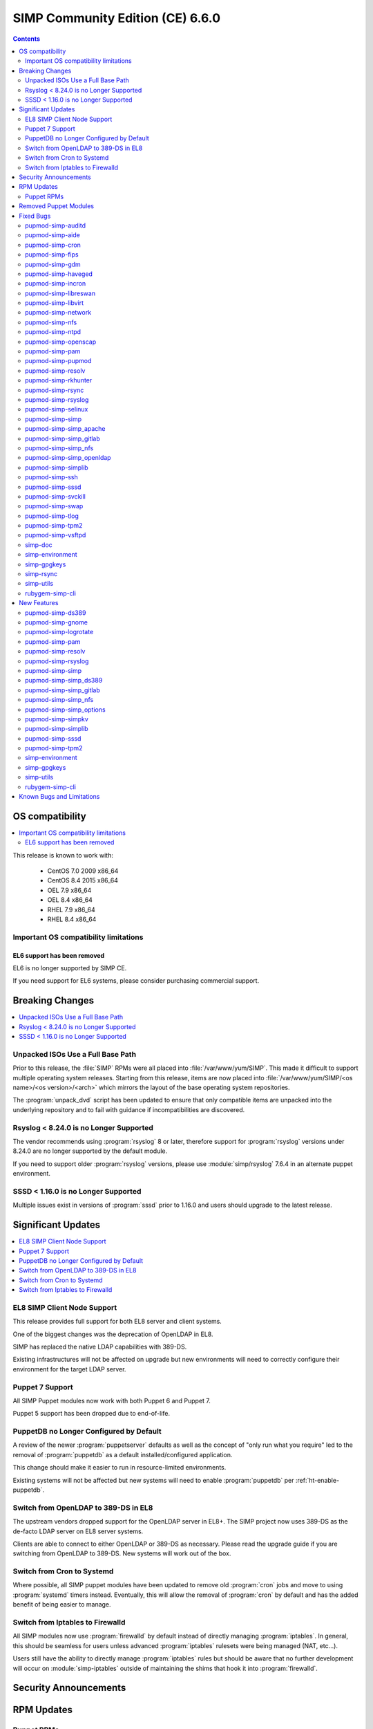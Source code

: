 .. _changelog-latest:
.. _changelog-6.6.0:

SIMP Community Edition (CE) 6.6.0
=================================

.. raw:: pdf

  PageBreak

.. contents::
  :depth: 2

.. raw:: pdf

  PageBreak


OS compatibility
----------------

.. contents::
  :depth: 2
  :local:

This release is known to work with:

  * CentOS 7.0 2009 x86_64
  * CentOS 8.4 2015 x86_64
  * OEL 7.9 x86_64
  * OEL 8.4 x86_64
  * RHEL 7.9 x86_64
  * RHEL 8.4 x86_64


Important OS compatibility limitations
^^^^^^^^^^^^^^^^^^^^^^^^^^^^^^^^^^^^^^

EL6 support has been removed
""""""""""""""""""""""""""""

EL6 is no longer supported by SIMP CE.

If you need support for EL6 systems, please consider purchasing commercial
support.

.. _changelog-6.6.0-breaking-changes:

Breaking Changes
----------------

.. contents::
  :depth: 2
  :local:

Unpacked ISOs Use a Full Base Path
^^^^^^^^^^^^^^^^^^^^^^^^^^^^^^^^^^

Prior to this release, the :file:`SIMP` RPMs were all placed into :file:`/var/www/yum/SIMP`. This
made it difficult to support multiple operating system releases. Starting from this release, items
are now placed into :file:`/var/www/yum/SIMP/<os name>/<os version>/<arch>` which mirrors the layout
of the base operating system repositories.

The :program:`unpack_dvd` script has been updated to ensure that only compatible items are unpacked
into the underlying repository and to fail with guidance if incompatibilities are discovered.

Rsyslog < 8.24.0 is no Longer Supported
^^^^^^^^^^^^^^^^^^^^^^^^^^^^^^^^^^^^^^^

The vendor recommends using :program:`rsyslog` 8 or later, therefore support for
:program:`rsyslog` versions under 8.24.0 are no longer supported by the default
module.

If you need to support older :program:`rsyslog` versions, please use
:module:`simp/rsyslog` 7.6.4 in an alternate puppet environment.

SSSD < 1.16.0 is no Longer Supported
^^^^^^^^^^^^^^^^^^^^^^^^^^^^^^^^^^^^

Multiple issues exist in versions of :program:`sssd` prior to 1.16.0 and users
should upgrade to the latest release.

.. _changelog-6.6.0-significant-updates:

Significant Updates
-------------------

.. contents::
  :depth: 2
  :local:

EL8 SIMP Client Node Support
^^^^^^^^^^^^^^^^^^^^^^^^^^^^

This release provides full support for both EL8 server and client systems.

One of the biggest changes was the deprecation of OpenLDAP in EL8.

SIMP has replaced the native LDAP capabilities with 389-DS.

Existing infrastructures will not be affected on upgrade but new environments
will need to correctly configure their environment for the target LDAP server.

.. todo::

   Add links to the appropriate documentation sections

Puppet 7 Support
^^^^^^^^^^^^^^^^

All SIMP Puppet modules now work with both Puppet 6 and Puppet 7.

Puppet 5 support has been dropped due to end-of-life.

PuppetDB no Longer Configured by Default
^^^^^^^^^^^^^^^^^^^^^^^^^^^^^^^^^^^^^^^^

A review of the newer :program:`puppetserver` defaults as well as the concept of "only run what you
require" led to the removal of :program:`puppetdb` as a default installed/configured application.

This change should make it easier to run in resource-limited environments.

Existing systems will not be affected but new systems will need to enable :program:`puppetdb` per
:ref:`ht-enable-puppetdb`.

Switch from OpenLDAP to 389-DS in EL8
^^^^^^^^^^^^^^^^^^^^^^^^^^^^^^^^^^^^^

The upstream vendors dropped support for the OpenLDAP server in EL8+. The SIMP project now uses
389-DS as the de-facto LDAP server on EL8 server systems.

Clients are able to connect to either OpenLDAP or 389-DS as necessary. Please read the upgrade
guide if you are switching from OpenLDAP to 389-DS. New systems will work out of the box.

Switch from Cron to Systemd
^^^^^^^^^^^^^^^^^^^^^^^^^^^

Where possible, all SIMP puppet modules have been updated to remove old :program:`cron` jobs and
move to using :program:`systemd` timers instead. Eventually, this will allow the removal of
:program:`cron` by default and has the added benefit of being easier to manage.

Switch from Iptables to Firewalld
^^^^^^^^^^^^^^^^^^^^^^^^^^^^^^^^^

All SIMP modules now use :program:`firewalld` by default instead of directly managing
:program:`iptables`. In general, this should be seamless for users unless advanced
:program:`iptables` rulesets were being managed (NAT, etc...).

Users still have the ability to directly manage :program:`iptables` rules but should be aware that no
further development will occur on :module:`simp-iptables` outside of maintaining the shims that hook
it into :program:`firewalld`.

.. _changelog-6.6.0-security-anouncements:

Security Announcements
----------------------

.. contents::
  :depth: 2
  :local:

.. _changelog-6.6.0-rpm-updates:

RPM Updates
-----------

Puppet RPMs
^^^^^^^^^^^

.. todo::

   Update the RPM list

The following Puppet RPMs are packaged with the SIMP 6.6.0 ISOs:

+-----------------------------+---------+
| Package                     | Version |
+=============================+=========+
| :package:`puppet-agent`     | FIXME   |
+-----------------------------+---------+
| :package:`puppet-bolt`      | FIXME   |
+-----------------------------+---------+
| :package:`puppetdb`         | FIXME   |
+-----------------------------+---------+
| :package:`puppetdb-termini` | FIXME   |
+-----------------------------+---------+
| :package:`puppetserver`     | FIXME   |
+-----------------------------+---------+

Removed Puppet Modules
----------------------

The following modules were removed from the release

* :package:`simp_pki_service`
* :package:`simp_bolt`

.. _changelog-6.6.0-fixed-bugs:

Fixed Bugs
----------

.. contents::
  :depth: 2
  :local:

pupmod-simp-auditd
^^^^^^^^^^^^^^^^^^

* Aligned the EL8 STIG settings
* Always add the :code:`head` rules since they are required for proper functionality of the system
* Use :code:`-F key=` instead of :code:`-k` to match the STIG recommendations
* Switched the audit rules to :code:`always,exit` instead of :code:`exit,always` to match the man pages

pupmod-simp-aide
^^^^^^^^^^^^^^^^

* Changed to using :code:`--check` instead of :code:`-C` by default to match the expectation of most security
  scanners
* Randomized the scheduling :code:`minute` field so that I/O load is reduced on hosting platforms

pupmod-simp-cron
^^^^^^^^^^^^^^^^

* Manage the :program:`cron` packages by default

pupmod-simp-fips
^^^^^^^^^^^^^^^^

* Use the :program:`simplib__crypto_policy_state` fact instead of :program:`crypto_policy__state`
* Ensure that :program:`dracut_rebuild` is called when the :code:`fips` kernel parameter is changed

pupmod-simp-gdm
^^^^^^^^^^^^^^^

* Fixed minor errors in the :file:`compliance_markup` data
* Properly handle integration of :program:`systemd-logind` with the :code:`hidepid` flag on :file:`/proc`
* Added a :code:`pam_access` entry for the :program:`gdm` user so that the greeter session can start

pupmod-simp-haveged
^^^^^^^^^^^^^^^^^^^

* Mask the :program:`haveged` service when disabling it so that it is not restarted on reboot
* Ensure that :program:`haveged` does not start if :program:`rngd` is running

pupmod-simp-incron
^^^^^^^^^^^^^^^^^^

* No longer pin the version of :program:`incron` since the upstream versions have been fixed

pupmod-simp-libreswan
^^^^^^^^^^^^^^^^^^^^^

* Removed obsolete configuration items that prevented functionality on EL8
  * :code:`libreswan::ikeport`
  * :code:`libreswan::nat_ikeport`
  * :code:`libreswan::klipsdebug`
  * :code:`libreswan::perpeerlog`
  * :code:`libreswan::perpeerlogdir`

pupmod-simp-libvirt
^^^^^^^^^^^^^^^^^^^

* Removed :package:`ipxe-roms` from the OEL package lists since they are now optional

pupmod-simp-network
^^^^^^^^^^^^^^^^^^^

* Ensure that the :code:`network::eth` defined type honors the :code:`network::auto_restart` parameter

pupmod-simp-nfs
^^^^^^^^^^^^^^^

* Added :code:`_netdev` to the default mount options
* Ensure that :code:`remote-fs.target` is enabled

pupmod-simp-ntpd
^^^^^^^^^^^^^^^^

* Fixed a bug where :code:`ntp::allow::rules` was not being honored
* Added :code:`simp_options::ntp::servers` to the default lookup list for :code:`ntpd::servers`

pupmod-simp-openscap
^^^^^^^^^^^^^^^^^^^^

* Fixed the default data stream name in EL7

pupmod-simp-pam
^^^^^^^^^^^^^^^

* Silenced unnecessary TTY messages
* Added default Hiera deep merges for :code:`pam::access::users` and :code:`pam::limits::rules`
* Fixed a bug in :file:`system-auth` where :program:`pam_tty_audit` was not skipped if
  the login did not have a TTY. This prevented the GDM service login from
  succeeding.
* Set :program:`quiet` on :program:`pam_listfile` so that warnings do not get logged that look
  like authentication failures

pupmod-simp-pupmod
^^^^^^^^^^^^^^^^^^

* Changed all instances of setting items in the :code:`master` section to use :code:`server` instead
* Added :code:`pupmod::master::sysconfig::use_code_cache_flushing` to reduce excessive memory usage
* Disconnected the puppetserver from the system FIPS libraries since it causes
  conflicts with the vendor provided settings
* Allow :code:`pupmod::puppet_server` to accept Arrays
* Properly configure the server list when multiple puppet servers are specified
* Converted all :program:`cron` settings to :program:`systemd` timers
* Converted the 'cleanup' jobs to :program:`systemd.tmpfile` jobs
* Fixed a bug where the :code:`pupmod::master::sysconfig` class was not being applied
* Get :program:`certname` from trusted facts only for authenticated remote requests
* Fix bolt compatibility

pupmod-simp-resolv
^^^^^^^^^^^^^^^^^^

* Fixed bugs in the Augeas template
* Use configuration files to manage the global :program:`NetworkManager` configuration

pupmod-simp-rkhunter
^^^^^^^^^^^^^^^^^^^^

* Changed the :code:`minute` parameter on scheduled tasks to a random number to reduce
  I/O load on hosting platforms
* Updated to use :program:`systemd` timers instead of :program:`cron` by default
* Added default :code:`user_fileprop_files_dirs` to covert he puppet applications
* Ensure that the initial :program:`propupd` command runs after the puppet run is complete
* Added a :code:`rkhunter::propupd` class to ensure that the first cut of properties
  is updated after all packages have competed in the puppet run

pupmod-simp-rsync
^^^^^^^^^^^^^^^^^

* Fixed the documentation
* Noted that :program:`sebool_use_nfs` and :program:`sebool_cifs` will be
  deprecated in the future

pupmod-simp-rsyslog
^^^^^^^^^^^^^^^^^^^

* Fixed a bug where the :program:`rsyslog` service would start without errors
  but fail to log when :code:`rsyslog::config::default_template` was set to
  :code:`traditional`

pupmod-simp-selinux
^^^^^^^^^^^^^^^^^^^

* Fixed a dependency cycle when using :code:`vox_selinux::boolean`
* Fixed a bug where the module would attempt to create :code:`selinux_login` resources
  when :code:`selinux::login_resources` was set but :program:`selinux` was disabled

pupmod-simp-simp
^^^^^^^^^^^^^^^^

* Corrected the :code:`HeapDumpOnOutOfMemoryError` setting for :program:`puppetdb`
* Ensure that :program:`nsswitch` :program:`SSSD` options for :file:`sudoers` do
  not stop on files
* Do not include the :code:`auditors` :program:`sudo` user specification if the
  aliases have not been included
* Added the following to the :file:`sudoers` defaults:

  * :code:`!visiblepw`
  * :code:`always_set_home`
  * :code:`match_group_by_gid`
  * :code:`always_query_group_plugin`

* Now use relative paths for the location for the SIMP GPG keys on YUM servers by default
* Support all valid values for :code:`simp::pam_limits::max_logins::value`
* Added additional parameters to :code:`simp::admin` to allow for more
  fine-grained control of global :code:`admin` and :code:`auditor` :program:`sudo` rules

pupmod-simp-simp_apache
^^^^^^^^^^^^^^^^^^^^^^^

* Ensure that all :code:`file` resources that manage more than permissions have
  an :code:`ensure` attribute
* Moved the :file:`magic` file into an EPP template to work better with :program:`bolt`
* Use :program:`systemd` to reload/restart the :program:`httpd` service

pupmod-simp-simp_gitlab
^^^^^^^^^^^^^^^^^^^^^^^

* Fixed a bug where the :program:`change_gitlab_root_password` script did not
  work with GitLab after 13.6.0

pupmod-simp-simp_nfs
^^^^^^^^^^^^^^^^^^^^

* Fixed a bug in :program:`create_home_directories.rb` where EL8 systems could
  not talk to EL7 LDAP servers when the servers were in FIPS mode

pupmod-simp-simp_openldap
^^^^^^^^^^^^^^^^^^^^^^^^^

* Fixed :code:`pki::copy` since the :program:`ldap` group is no longer created by the
  OpenLDAP client packages
* Fixed :code:`Float` to :code:`String` comparison error in
  :code:`simp_openldap::server::conf::tls_protocol_min`
* Deprecated parameters only applicable to EL6:

  * :code:`simp_openldap::client::strip_128_bit_ciphers`
  * :code:`simp_openldap::client::nss_pam_ldapd_ensure`

pupmod-simp-simplib
^^^^^^^^^^^^^^^^^^^

* Increased randomization in :code:`simplib::gen_random_password`
* :code:`simplib::cron::hour_entry` now supports comma separated lists
* :code:`simplib::cron::minute_entry` now supports comma separated lists
* Fixed the :program:`simplib__networkmanager` fact
* Fixed a bug where the :program:`ipa` fact did not detect when an EL8 client
  was joined to an IPA domain
* Ensure that the :program:`puppet_settings` fact supports both the
  :code:`server` and :code:`master` sections for backwards compatibility
* Added a tertiary check to the :program:`grub_version` fact

pupmod-simp-ssh
^^^^^^^^^^^^^^^

* Fixed a bug where some changes to the :program:`sshd` configuration did not
  cause a service restart
* Fixed a bug that caused a compilation error when
  :code:`ssh::conf::ensure_sshd_packages` was set to :code:`true`
* Ensure that :code:`vox_selinux` is included prior to calling :code:`selinux_port`
* Ensure that parameters that do not apply to EL8+ systems are not set on the
  target system
* No longer set :code:`HostKeyAlgorithms` on the client configuration by default

pupmod-simp-sssd
^^^^^^^^^^^^^^^^

* Fixed multiple compatibility issues with non-OpenLDAP LDAP servers
* No longer use :code:`concat` but instead drop configuration items into the
  :file:`/etc/sssd/conf.d` directory
* Ensure that systems bound to FreeIPA, but not connected, do not cause
  compilation issues

pupmod-simp-svckill
^^^^^^^^^^^^^^^^^^^

* Added :program:`rngd` to the default list of services to never be killed
* Removed obsolete documentation

pupmod-simp-swap
^^^^^^^^^^^^^^^^

* Disable :code:`dynamic_swappiness` by default
* Set static system swappiness to 60 by default

pupmod-simp-tlog
^^^^^^^^^^^^^^^^

* Corrected the login in :file:`tlog.sh.epp` in the case where a user does not
  have a login shell

pupmod-simp-tpm2
^^^^^^^^^^^^^^^^

* Overrode the :program:`systemd` unit file for :program:`tpm2-abrmd` for TCTI compatibility

pupmod-simp-vsftpd
^^^^^^^^^^^^^^^^^^

* Fixed :program:`sysctl` updates on service restart

simp-doc
^^^^^^^^

* Added HOWTO for managing PuppetDB
* Added HOWTO for enabling client reports
* Corrected SSL recovery documentation
* Corrected documentation relating to using :program:`sudo` in STIG mode
* Added documentation for using EYAML in SIMP environments

simp-environment
^^^^^^^^^^^^^^^^

* Add the EYAML hierarchy to the default :file:`hiera.yaml`

simp-gpgkeys
^^^^^^^^^^^^

* Fixed the target location for copying the GPG keys into the YUM repository

simp-rsync
^^^^^^^^^^

* Removed dynamic BIND files from the list of files to :program:`rsync`

simp-utils
^^^^^^^^^^

* Fixed the :program:`puppetlast` script and enabled it to read from filesystem reports

  * You will need to follow the instructions in :ref:`ht-enable-client-reporting`

rubygem-simp-cli
^^^^^^^^^^^^^^^^

* Changed set/get from :program:`master` to :program:`server` when updating the puppet configuration
* Use the status endpoint instead of a CRL query to validate the puppetserver status
* Use puppet to set the GRUB password
* Ensure that updating entries in :file:`/etc/hosts` is idempotent
* Removed the :program:`LOCAL` domain from the default :program:`sssd` configuration
* No longer use the deprecated :code:`simp_options::ntpd::servers` setting
* Simplified the instructions for the 'local user lockout' warning

.. _changelog-6.6.0-new-features:

New Features
------------

.. contents::
  :depth: 2
  :local:

The following items are common to most module updates and do not warrant
specific inclusion below. For full details, see the :file:`CHANGELOG` of all delivered
packages.

  * Removal of old Puppet version support
  * Removal of EL6 support
  * Addition of EL8 support
  * Puppet module dependency updates

pupmod-simp-ds389
^^^^^^^^^^^^^^^^^

* New module for managing 389-DS

pupmod-simp-gnome
^^^^^^^^^^^^^^^^^

* Removed support for GNOME2 since EL6 is no longer supported
  * Also removed all gconf parameters and settings since they no longer have any use

pupmod-simp-logrotate
^^^^^^^^^^^^^^^^^^^^^

* Allow all log size configuration parameters to be specified in bytes, kilobytes, megabytes, or
  gigabytes

pupmod-simp-pam
^^^^^^^^^^^^^^^

* Added a :program:`pre` section for setting auth file content to work with third party plugins
* Added the ability to set extra content in the :program:`su` configuration

pupmod-simp-resolv
^^^^^^^^^^^^^^^^^^

* Added the ability to precisely update the :file:`resolv.conf` contents
* Added the ability to specify the entire contents of :file:`resolv.conf`
* Added the ability to remove :file:`resolv.conf` completely

pupmod-simp-rsyslog
^^^^^^^^^^^^^^^^^^^

Please read the module documentation and :file:`CHANGELOG` since there were numerous changes!

* Dropped support for :program:`rsyslog` < 8.24.0
* Added the ability to set the default template used for forwarding via
  :code:`rsyslog::config::default_forward_template`
* Added parameters to allow additional configuration of the modules and main
  queue
* Added :code:`Direct` and :code:`Disk` to the allowed main message queue types
* Removed parameters only relevant to :program:`rsyslog` < 8.6.0

  * :code:`rsyslog::config::host_list`
  * :code:`rsyslog::config::domain_list`

* Replaced obsolete parameters with modern replacements:

  * :code:`rsyslog::config::action_send_stream_driver_mode` => :code:`rsyslog::config::imtcp_stream_driver_mode`
  * :code:`rsyslog::config::action_send_stream_driver_auth_mode` => :code:`rsyslog::config::imtcp_stream_driver_auth_mode`
  * :code:`rsyslog::config::disable_remote_dns` => :code:`rsyslog::config::net_enable_dns`
  * :code:`rsyslog::config::suppress_noauth_warn` => :code:`rsyslog::config::net_permit_acl_warning`

* Deprecated :code:`rsyslog::config::default_template` for :code:`rsyslog::config::default_file_template`
* Updated various parts of the configuration from legacy to RainerScript format

pupmod-simp-simp
^^^^^^^^^^^^^^^^

* Added :code:`simp::puppetdb::disable_update_checking` to disable default analytics
  in accordance with NIST guidance
* :program:`puppetdb` now sets :code:`UseCodeCacheFlushing` by default
* The :program:`sssd` client configuration now sets the LDAP schema based on the
  :code:`simp::sssd:;client::ldap_server_type`
* The :code:`simp::sssd::client` no longer creates a :code:`LOCAL` provider

pupmod-simp-simp_ds389
^^^^^^^^^^^^^^^^^^^^^^

* New module providing SIMP-specific settings for 389-DS for providing a
  suitable replacement for OpenLDAP

pupmod-simp-simp_gitlab
^^^^^^^^^^^^^^^^^^^^^^^

* Now default :code:`simp_gitlab::allow_fips` to :code:`true` which works with GitLab 14.0.0+

pupmod-simp-simp_nfs
^^^^^^^^^^^^^^^^^^^^

* Provide host PKI information to upstream LDAP servers

pupmod-simp-simp_options
^^^^^^^^^^^^^^^^^^^^^^^^

* Added :code:`simp_options::ntp` for more generalized configuration of both
  :program:`ntpd` and :program:`chronyd`

pupmod-simp-simpkv
^^^^^^^^^^^^^^^^^^

* Added an LDAP backend plugin

pupmod-simp-simplib
^^^^^^^^^^^^^^^^^^^

* Added :code:`simplib::cron::to_systemd()` to convert :program:`cron` resource
  parameters to :program:`systemd` timespec format
* Added :code:`simplib::cron::expand_range()` to expand ranges into comma
  separated strings
* Added :code:`simplib::params2hash()` to return all of the calling scope's
  parameters as a Hash
* Added :program:`net.ipv6.conf.all.disable_ipv6` to the :program:`simplib_sysctl` fact
* Added a :program:`simplib__cryhpto_policy_state` fact

pupmod-simp-sssd
^^^^^^^^^^^^^^^^

* Made installing the :program:`sssd` client optional (enabled by default)
* No longer support :program:`sssd` < 1.16.0
* Users can now set :code:`sssd::custom_config` to a string that will be placed
  into :file:`/etc/sssd/conf.d/zz_puppet_custom.conf`
* Users can optionally purge the :file:`/etc/sssd/conf.d` directory if they want
  puppet to be authoritative

pupmod-simp-tpm2
^^^^^^^^^^^^^^^^

* Updated :code:`tpm2::ownership` and the :program:`tpm2` fact to support
  :package:`tpm2_tools` version 4
* Added a provider for the :program:`tpm2_changeauth` functionality to provide
  ownership update capabilities

simp-environment
^^^^^^^^^^^^^^^^

* No longer configure :program:`puppetdb` by default

simp-gpgkeys
^^^^^^^^^^^^

* Added the EL8 GPG keys
* Added the new Puppet signing key

simp-utils
^^^^^^^^^^

* Updated the :program:`unpack_dvd` scripts to work with EL8 ISOs
* Added transition scripts for upgrading from 6.5.0 to 6.6.0

rubygem-simp-cli
^^^^^^^^^^^^^^^^

* Removed management of :program:`puppetdb` components since it is no longer enabled by default
* Removed support for EL6
* Use OpenLDAP by default on EL7 and 389-DS otherwise
* Set the defaults for both :program:`ntpd` and :program:`chronyd`

Known Bugs and Limitations
--------------------------

Below are bugs and limitations known to affect this release. If you discover
additional problems, please `submit an issue`_ to let use know.

* None at this time!

.. _submit an issue: https://simp-project.atlassian.net
.. _simp-project.com: https://simp-project.com

